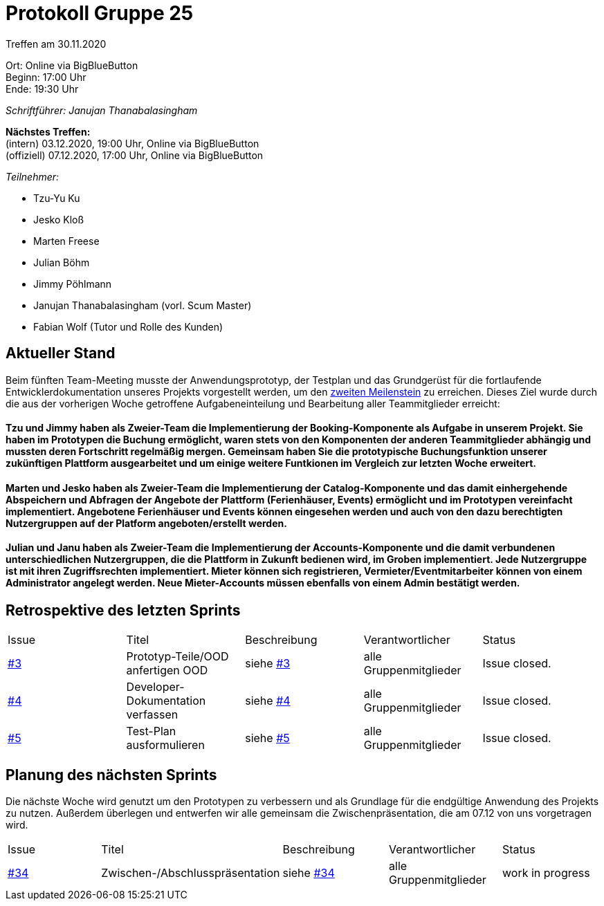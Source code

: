 = Protokoll Gruppe 25

Treffen am 30.11.2020

Ort:      Online via BigBlueButton +
Beginn:   17:00 Uhr +
Ende:     19:30 Uhr

__Schriftführer: Janujan Thanabalasingham__

*Nächstes Treffen:* +
(intern) 03.12.2020, 19:00 Uhr, Online via BigBlueButton +
(offiziell) 07.12.2020, 17:00 Uhr, Online via BigBlueButton

__Teilnehmer:__

- Tzu-Yu Ku
- Jesko Kloß
- Marten Freese
- Julian Böhm
- Jimmy Pöhlmann
- Janujan Thanabalasingham (vorl. Scum Master)
- Fabian Wolf (Tutor und Rolle des Kunden)

== Aktueller Stand

Beim fünften Team-Meeting musste der Anwendungsprototyp, der Testplan und das Grundgerüst für die fortlaufende Entwicklerdokumentation unseres Projekts vorgestellt werden, um den https://github.com/st-tu-dresden-praktikum/swt20w25/milestone/2[zweiten Meilenstein] zu erreichen. Dieses Ziel wurde durch die aus der vorherigen Woche getroffene Aufgabeneinteilung und Bearbeitung aller Teammitglieder erreicht:

==== Tzu und Jimmy haben als Zweier-Team die Implementierung der Booking-Komponente als Aufgabe in unserem Projekt. Sie haben im Prototypen die Buchung ermöglicht, waren stets von den Komponenten der anderen Teammitglieder abhängig und mussten deren Fortschritt regelmäßig mergen. Gemeinsam haben Sie die prototypische Buchungsfunktion unserer zukünftigen Plattform ausgearbeitet und um einige weitere Funtkionen im Vergleich zur letzten Woche erweitert.

==== Marten und Jesko haben als Zweier-Team die Implementierung der Catalog-Komponente und das damit einhergehende Abspeichern und Abfragen der Angebote der Plattform (Ferienhäuser, Events) ermöglicht und im Prototypen vereinfacht implementiert. Angebotene Ferienhäuser und Events können eingesehen werden und auch von den dazu berechtigten Nutzergruppen auf der Platform angeboten/erstellt werden.

==== Julian und Janu haben als Zweier-Team die Implementierung der Accounts-Komponente und die damit verbundenen unterschiedlichen Nutzergruppen, die die Plattform in Zukunft bedienen wird, im Groben implementiert. Jede Nutzergruppe ist mit ihren Zugriffsrechten implementiert. Mieter können sich registrieren, Vermieter/Eventmitarbeiter können von einem Administrator angelegt werden. Neue Mieter-Accounts müssen ebenfalls von einem Admin bestätigt werden.

== Retrospektive des letzten Sprints
[option="headers"]
|===
|Issue |Titel |Beschreibung |Verantwortlicher |Status
|https://github.com/st-tu-dresden-praktikum/swt20w25/issues/3[#3]     |Prototyp-Teile/OOD anfertigen OOD |siehe https://github.com/st-tu-dresden-praktikum/swt20w25/issues/3[#3]  |alle Gruppenmitglieder                | Issue closed.
|https://github.com/st-tu-dresden-praktikum/swt20w25/issues/4[#4]     |Developer-Dokumentation verfassen |siehe https://github.com/st-tu-dresden-praktikum/swt20w25/issues/4[#4]  |alle Gruppenmitglieder                | Issue closed.
|https://github.com/st-tu-dresden-praktikum/swt20w25/issues/5[#5]     |Test-Plan ausformulieren |siehe https://github.com/st-tu-dresden-praktikum/swt20w25/issues/5[#5]  |alle Gruppenmitglieder                | Issue closed.
|===



== Planung des nächsten Sprints

Die nächste Woche wird genutzt um den Prototypen zu verbessern und als Grundlage für die endgültige Anwendung des Projekts zu nutzen. Außerdem überlegen und entwerfen wir alle gemeinsam die Zwischenpräsentation, die am 07.12 von uns vorgetragen wird.

[option="headers"]
|===
|Issue |Titel |Beschreibung |Verantwortlicher |Status
|https://github.com/st-tu-dresden-praktikum/swt20w25/issues/34[#34]     |Zwischen-/Abschlusspräsentation |siehe https://github.com/st-tu-dresden-praktikum/swt20w25/issues/34[#34]  |alle Gruppenmitglieder                | work in progress
|===
